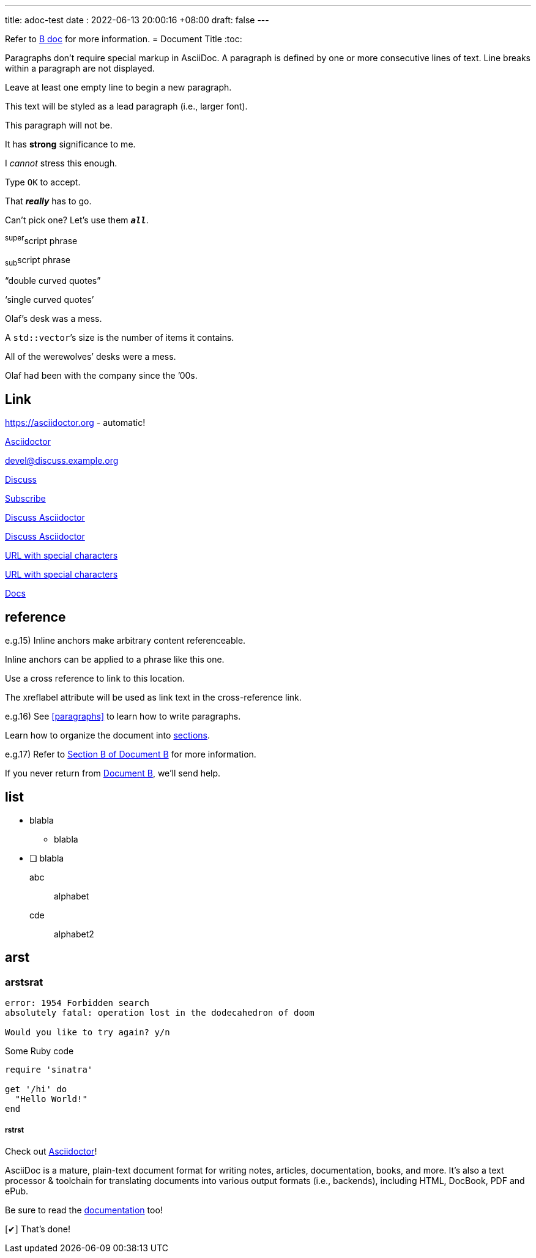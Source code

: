 ---
title: adoc-test
date : 2022-06-13 20:00:16 +08:00
draft: false
---

Refer to xref:document-b.adoc[B doc] for more information.
= Document Title
:toc:

Paragraphs don't require special markup in AsciiDoc.
A paragraph is defined by one or more consecutive lines of text.
Line breaks within a paragraph are not displayed.

Leave at least one empty line to begin a new paragraph.


[.lead]
This text will be styled as a lead paragraph (i.e., larger font).

This paragraph will not be.

It has *strong* significance to me.

I _cannot_ stress this enough.

Type `OK` to accept.

That *_really_* has to go.

Can't pick one? Let's use them `*_all_*`.

^super^script phrase

~sub~script phrase

"`double curved quotes`"

'`single curved quotes`'

Olaf's desk was a mess.

A ``std::vector```'s size is the number of items it contains.

All of the werewolves`' desks were a mess.

Olaf had been with the company since the `'00s.

== Link

https://asciidoctor.org - automatic!

https://asciidoctor.org[Asciidoctor]

devel@discuss.example.org

mailto:devel@discuss.example.org[Discuss]

mailto:join@discuss.example.org[Subscribe,Subscribe me,I want to join!]

https://discuss.asciidoctor.org[Discuss Asciidoctor,role=external,window=_blank]

https://discuss.asciidoctor.org[Discuss Asciidoctor^]

link:++https://example.org/?q=[a b]++[URL with special characters]

https://example.org/?q=%5Ba%20b%5D[URL with special characters]

link:index.html[Docs]

== reference
e.g.15)
[[bookmark-a]]Inline anchors make arbitrary content referenceable.

[#bookmark-b]#Inline anchors can be applied to a phrase like this one.#

anchor:bookmark-c[]Use a cross reference to link to this location.

[[bookmark-d,last paragraph]]The xreflabel attribute will be used as link text in the cross-reference link.

e.g.16)
See <<paragraphs>> to learn how to write paragraphs.

Learn how to organize the document into <<section-titles,sections>>.

e.g.17)
Refer to xref:document-b.adoc#section-b[Section B of Document B] for more information.

If you never return from xref:document-b.adoc[Document B], we'll send help.

== list
* blabla
** blabla
* [ ] blabla

abc:: alphabet
cde::
alphabet2

== arst
=== arstsrat
....
error: 1954 Forbidden search
absolutely fatal: operation lost in the dodecahedron of doom

Would you like to try again? y/n
....

.Some Ruby code
[source,ruby]
----
require 'sinatra'

get '/hi' do
  "Hello World!"
end
----


===== rstrst
:url-home: https://asciidoctor.org
:link-docs: https://asciidoctor.org/docs[documentation]
:summary: AsciiDoc is a mature, plain-text document format for \
       writing notes, articles, documentation, books, and more. \
       It's also a text processor & toolchain for translating \
       documents into various output formats (i.e., backends), \
       including HTML, DocBook, PDF and ePub.
:checkedbox: pass:normal[{startsb}&#10004;{endsb}]

Check out {url-home}[Asciidoctor]!

{summary}

Be sure to read the {link-docs} too!

{checkedbox} That's done!
